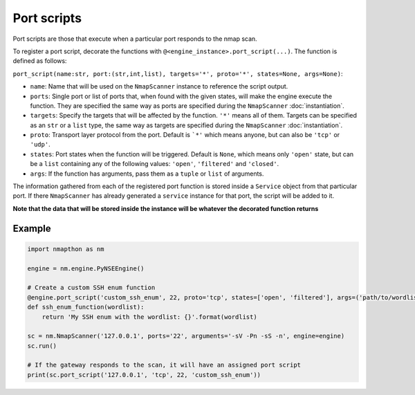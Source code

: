 Port scripts
============

Port scripts are those that execute when a particular port responds to the nmap scan.

To register a port script, decorate the functions with ``@<engine_instance>.port_script(...)``. The function is defined as follows:

``port_script(name:str, port:(str,int,list), targets='*', proto='*', states=None, args=None)``:

- ``name``: Name that will be used on the ``NmapScanner`` instance to reference the script output.
- ``ports``: Single port or list of ports that, when found with the given states, will make the engine execute the function. They are specified the same way as ports are specified during the ``NmapScanner`` :doc:`instantiation`.
- ``targets``: Specify the targets that will be affected by the function. ``'*'`` means all of them. Targets can be specified as an ``str`` or a ``list`` type, the same way as targets are specified during the ``NmapScanner`` :doc:`instantiation`.
- ``proto``: Transport layer protocol from the port. Default is ```*'`` which means anyone, but can also be ``'tcp'`` or ``'udp'``.
- ``states``: Port states when the function will be triggered. Default is ``None``, which means only ``'open'`` state, but can be a ``list`` containing any of the following values: ``'open'``, ``'filtered'`` and ``'closed'``.
- ``args``: If the function has arguments, pass them as a ``tuple`` or ``list`` of arguments.

The information gathered from each of the registered port function is stored inside a ``Service`` object from that particular port. If there ``NmapScanner`` has already generated a ``service`` instance for that port, the script will be added to it.

**Note that the data that will be stored inside the instance will be whatever the decorated function returns**

Example
+++++++

.. code-block:: python

    import nmapthon as nm

    engine = nm.engine.PyNSEEngine()

    # Create a custom SSH enum function
    @engine.port_script('custom_ssh_enum', 22, proto='tcp', states=['open', 'filtered'], args=('path/to/wordlist',))
    def ssh_enum_function(wordlist):
        return 'My SSH enum with the wordlist: {}'.format(wordlist)

    sc = nm.NmapScanner('127.0.0.1', ports='22', arguments='-sV -Pn -sS -n', engine=engine)
    sc.run()

    # If the gateway responds to the scan, it will have an assigned port script
    print(sc.port_script('127.0.0.1', 'tcp', 22, 'custom_ssh_enum'))
